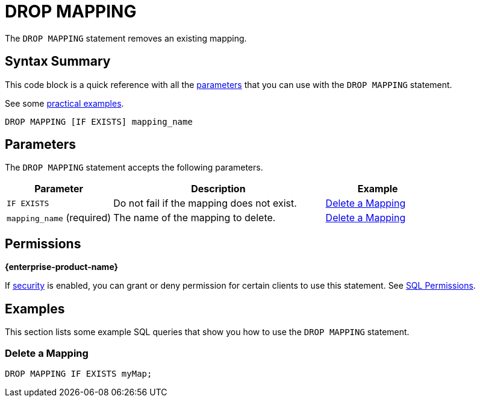 = DROP MAPPING
:description: The DROP MAPPING statement removes an existing mapping.

The `DROP MAPPING` statement removes an existing mapping.

== Syntax Summary

This code block is a quick reference with all the <<parameters, parameters>> that you can use with the `DROP MAPPING` statement.

See some <<examples, practical examples>>.

[source,sql]
----
DROP MAPPING [IF EXISTS] mapping_name
----

== Parameters

The `DROP MAPPING` statement accepts the following parameters.

[cols="1a,2a,1a"]
|===
|Parameter | Description | Example

|`IF EXISTS`
|Do not fail if the mapping does not exist.
|<<delete-a-mapping, Delete a Mapping>>

|`mapping_name` (required)
|The name of the mapping to delete.
|<<delete-a-mapping, Delete a Mapping>>

|===

== Permissions
[.enterprise]*{enterprise-product-name}*

If xref:security:enabling-security.adoc[security] is enabled, you can grant or deny permission for certain clients to use this statement. See xref:security:client-authorization.adoc#sql-permission[SQL Permissions].

== Examples

This section lists some example SQL queries that show you how to use the `DROP MAPPING` statement.

=== Delete a Mapping

[source,sql]
----
DROP MAPPING IF EXISTS myMap;
----
